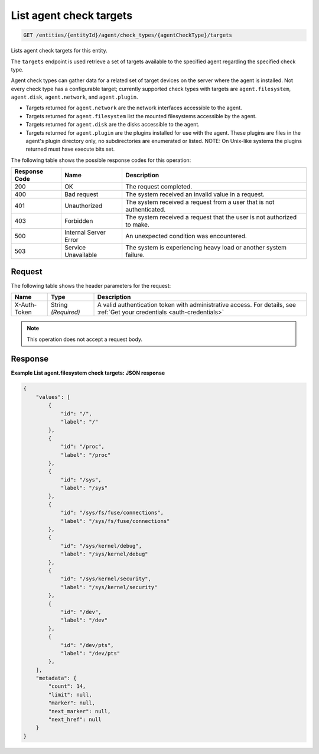 .. _list-agent-check-targets:

List agent check targets
^^^^^^^^^^^^^^^^^^^^^^^^
.. code::

    GET /entities/{entityId}/agent/check_types/{agentCheckType}/targets

Lists agent check targets for this entity.

The ``targets`` endpoint is used retrieve a set of targets
available to the specified agent regarding the specified check type.

Agent check types can gather data for a related set of target
devices on the server where the agent is installed. Not every check
type has a configurable target; currently supported check types with
targets are ``agent.filesystem``, ``agent.disk``, ``agent.network``,
and ``agent.plugin``.

* Targets returned for ``agent.network`` are the network
  interfaces accessible to the agent.
* Targets returned for ``agent.filesystem`` list the mounted filesystems
  accessible by the agent.
* Targets returned for ``agent.disk`` are the disks accessible to the agent.
* Targets returned for ``agent.plugin`` are the plugins installed for
  use with the agent. These plugins are files in the agent's plugin directory
  only, no subdirectories are enumerated or listed. NOTE: On Unix-like
  systems the plugins returned must have execute bits set.

The following table shows the possible response codes for this operation:

+--------------------------+-------------------------+-------------------------+
|Response Code             |Name                     |Description              |
+==========================+=========================+=========================+
|200                       |OK                       |The request completed.   |
+--------------------------+-------------------------+-------------------------+
|400                       |Bad request              |The system received an   |
|                          |                         |invalid value in a       |
|                          |                         |request.                 |
+--------------------------+-------------------------+-------------------------+
|401                       |Unauthorized             |The system received a    |
|                          |                         |request from a user that |
|                          |                         |is not authenticated.    |
+--------------------------+-------------------------+-------------------------+
|403                       |Forbidden                |The system received a    |
|                          |                         |request that the user is |
|                          |                         |not authorized to make.  |
+--------------------------+-------------------------+-------------------------+
|500                       |Internal Server Error    |An unexpected condition  |
|                          |                         |was encountered.         |
+--------------------------+-------------------------+-------------------------+
|503                       |Service Unavailable      |The system is            |
|                          |                         |experiencing heavy load  |
|                          |                         |or another system        |
|                          |                         |failure.                 |
+--------------------------+-------------------------+-------------------------+

Request
"""""""
The following table shows the header parameters for the request:

+-----------------+----------------+-----------------------------------------------+
|Name             |Type            |Description                                    |
+=================+================+===============================================+
|X-Auth-Token     |String          |A valid authentication token with              |
|                 |*(Required)*    |administrative access. For details, see        |
|                 |                |:ref:`Get your credentials <auth-credentials>` |
+-----------------+----------------+-----------------------------------------------+


.. note:: This operation does not accept a request body.

Response
""""""""
**Example List agent.filesystem check targets: JSON response**

.. code::

   {
       "values": [
           {
               "id": "/",
               "label": "/"
           },
           {
               "id": "/proc",
               "label": "/proc"
           },
           {
               "id": "/sys",
               "label": "/sys"
           },
           {
               "id": "/sys/fs/fuse/connections",
               "label": "/sys/fs/fuse/connections"
           },
           {
               "id": "/sys/kernel/debug",
               "label": "/sys/kernel/debug"
           },
           {
               "id": "/sys/kernel/security",
               "label": "/sys/kernel/security"
           },
           {
               "id": "/dev",
               "label": "/dev"
           },
           {
               "id": "/dev/pts",
               "label": "/dev/pts"
           },
       ],
       "metadata": {
           "count": 14,
           "limit": null,
           "marker": null,
           "next_marker": null,
           "next_href": null
       }
   }
